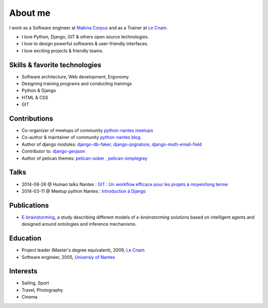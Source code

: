 About me
#########

.. image:: /images/avatar.jpg
    :alt: Florent Lebreton

I work as a Software engineer at `Makina Corpus <http://makina-corpus.com>`_ and as a Trainer at `Le Cnam <http://www.cnam.fr/>`_.

* I love Python, Django, GIT & others open source technologies.
* I love to design powerful softwares & user-friendly interfaces.
* I love exciting projects & friendly teams.

Skills & favorite technologies
-------------------------------
* Software architecture, Web development, Ergonomy
* Designing training programs and conducting trainings
* Python & Django
* HTML & CSS
* GIT


Contributions
--------------

* Co-organizer of meetups of community `python-nantes meetups <https://twitter.com/PythonNantes>`_
* Co-author & maintainer of community `python-nantes blog <http://nantes.afpy.org>`_
* Author of django modules: `django-db-faker <https://github.com/fle/django-db-faker>`_, `django-jsignature <https://github.com/fle/django-jsignature>`_, `django-multi-email-field <https://github.com/fle/django-multi-email-field>`_
* Contributor to: `django-geojson <https://github.com/fle/django-geojson>`_
* Author of pelican themes: `pelican-sober <https://github.com/fle/pelican-sober>`_ , `pelican-simplegrey <https://github.com/fle/pelican-simplegrey>`_


Talks
--------------

* 2014-08-26 @ Human talks Nantes : `GIT : Un workflow efficace pour les projets à moyen/long terme <http://fle.github.io/lectures/workflow-git-2014.html>`_
* 2014-03-11 @ Meetup python Nantes : `Introduction à Django <http://fle.github.io/lectures/presentation-django-2014.html>`_

Publications
--------------

* `E-brainstorming </documents/e-brainstorming-florent-lebreton-2008.pdf>`_, a study describing different models of *e-brainstorming* solutions based on intelligent agents and designed around ontologies and inference mechanisms.


Education
----------

* Project leader (Master's degree equivalent), 2009, `Le Cnam <http://www.cnam.fr/>`_
* Software engineer, 2005, `Universiy of Nantes <http://www.univ-nantes.fr>`_


Interests
----------

* Sailing, Sport
* Travel, Photography
* Cinema
